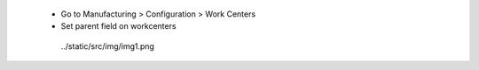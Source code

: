  * Go to Manufacturing > Configuration > Work Centers
 * Set parent field on workcenters

  ../static/src/img/img1.png
